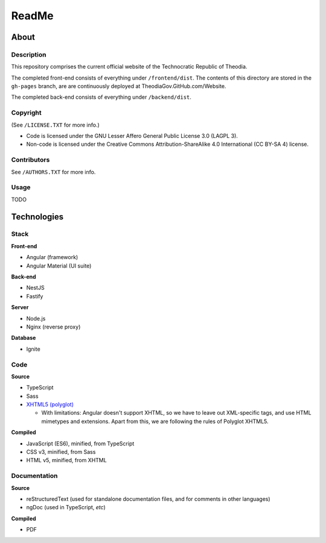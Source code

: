 ReadMe
################################################################################

About
^^^^^^^^^^^^^^^^^^^^^^^^^^^^^^^^^^^^^^^^^^^^^^^^^^^^^^^^^^^^^^^^^^^^^^^^^^^^^^^^

Description
================================================================================

This repository comprises the current official website of the Technocratic Republic of Theodia.

The completed front-end consists of everything under ``/frontend/dist``.
The contents of this directory are stored in the ``gh-pages`` branch, are are continuously deployed at TheodiaGov.GitHub.com/Website.

The completed back-end consists of everything under ``/backend/dist``.

Copyright
================================================================================
| (See ``/LICENSE.TXT`` for more info.)
- Code is licensed under the GNU Lesser Affero General Public License 3.0 (LAGPL 3).
- Non-code is licensed under the Creative Commons Attribution-ShareAlike 4.0 International (CC BY-SA 4) license.

Contributors
================================================================================
| See ``/AUTHORS.TXT`` for more info.

Usage
================================================================================

TODO

Technologies
^^^^^^^^^^^^^^^^^^^^^^^^^^^^^^^^^^^^^^^^^^^^^^^^^^^^^^^^^^^^^^^^^^^^^^^^^^^^^^^^

Stack
================================================================================

**Front-end**

- Angular (framework)
- Angular Material (UI suite)

**Back-end**

- NestJS
- Fastify

**Server**

- Node.js
- Nginx (reverse proxy)

**Database**

- Ignite

Code
================================================================================

**Source**

- TypeScript
- Sass
- `XHTML5 (polyglot)`_

  - With limitations: Angular doesn't support XHTML, so we have to leave out XML-specific tags, and use HTML mimetypes and extensions.  Apart from this, we are following the rules of Polyglot XHTML5.

.. _`XHTML5 (polyglot)`: https://dev.w3.org/html5/html-polyglot/html-polyglot.html

**Compiled**

- JavaScript (ES6), minified, from TypeScript
- CSS v3, minified, from Sass
- HTML v5, minified, from XHTML

Documentation
================================================================================

**Source**

- reStructuredText (used for standalone documentation files, and for comments in other languages)
- ngDoc (used in TypeScript, *etc*)

**Compiled**

- PDF
